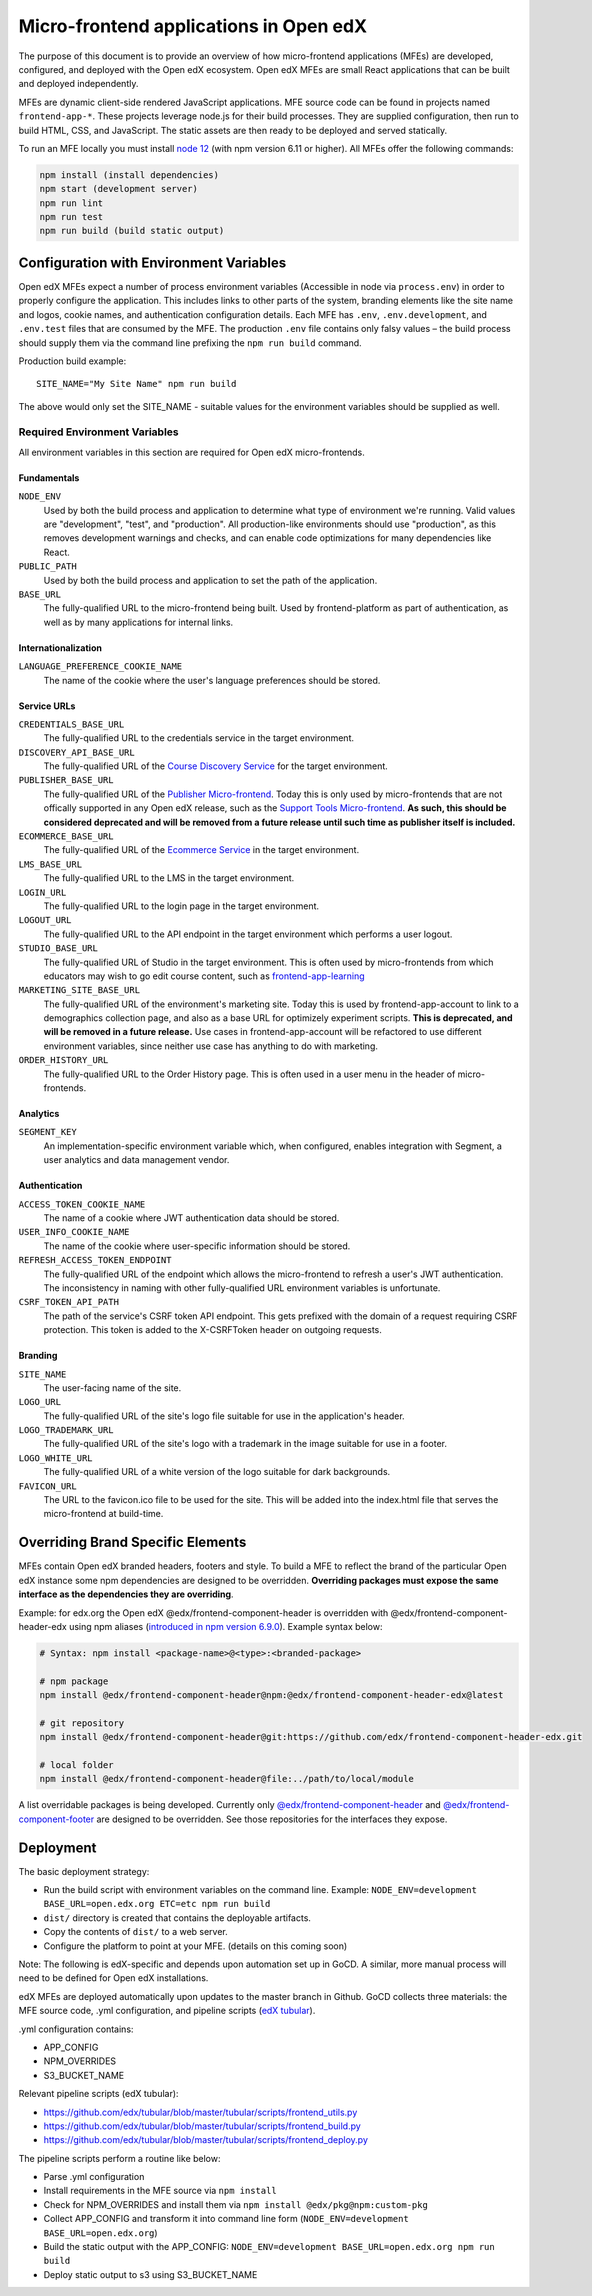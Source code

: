 #######################################
Micro-frontend applications in Open edX
#######################################

The purpose of this document is to provide an overview of how micro-frontend applications (MFEs) are developed, configured, and deployed with the Open edX ecosystem. Open edX MFEs are small React applications that can be built and deployed independently.

MFEs are dynamic client-side rendered JavaScript applications. MFE source code can be found in projects named ``frontend-app-*``. These projects leverage node.js for their build processes. They are supplied configuration, then run to build HTML, CSS, and JavaScript. The static assets are then ready to be deployed and served statically.

To run an MFE locally you must install `node 12 <https://nodejs.org>`_ (with npm version 6.11 or higher). All MFEs offer the following commands:

.. code::

  npm install (install dependencies)
  npm start (development server)
  npm run lint
  npm run test
  npm run build (build static output)

****************************************
Configuration with Environment Variables
****************************************

Open edX MFEs expect a number of process environment variables (Accessible in node via ``process.env``) in order to properly configure the application. This includes links to other parts of the system, branding elements like the site name and logos, cookie names, and authentication configuration details. Each MFE has ``.env``, ``.env.development``, and ``.env.test`` files that are consumed by the MFE. The production ``.env`` file contains only falsy values – the build process should supply them via the command line prefixing the ``npm run build`` command.

Production build example::

  SITE_NAME="My Site Name" npm run build

The above would only set the SITE_NAME - suitable values for the environment variables should be supplied as well.

Required Environment Variables
==============================

All environment variables in this section are required for Open edX micro-frontends.

Fundamentals
------------

``NODE_ENV``
  Used by both the build process and application to determine what type of environment we're running. Valid values are "development", "test", and "production". All production-like environments should use "production", as this removes development warnings and checks, and can enable code optimizations for many dependencies like React.

``PUBLIC_PATH``
  Used by both the build process and application to set the path of the application.

``BASE_URL``
  The fully-qualified URL to the micro-frontend being built. Used by frontend-platform as part of authentication, as well as by many applications for internal links.

Internationalization
--------------------

``LANGUAGE_PREFERENCE_COOKIE_NAME``
  The name of the cookie where the user's language preferences should be stored.

Service URLs
------------

``CREDENTIALS_BASE_URL``
  The fully-qualified URL to the credentials service in the target environment.

``DISCOVERY_API_BASE_URL``
  The fully-qualified URL of the `Course Discovery Service <https://github.com/edx/course-discovery>`_ for the target environment.

``PUBLISHER_BASE_URL``
  The fully-qualified URL of the `Publisher Micro-frontend <https://github.com/edx/frontend-app-publisher>`_.  Today this is only used by micro-frontends that are not offically supported in any Open edX release, such as the `Support Tools Micro-frontend <https://github.com/edx/frontend-app-support-tools>`_.  **As such, this should be considered deprecated and will be removed from a future release until such time as publisher itself is included.**

``ECOMMERCE_BASE_URL``
  The fully-qualified URL of the `Ecommerce Service <https://github.com/edx/ecommerce>`_ in the target environment.

``LMS_BASE_URL``
  The fully-qualified URL to the LMS in the target environment.

``LOGIN_URL``
  The fully-qualified URL to the login page in the target environment.

``LOGOUT_URL``
  The fully-qualified URL to the API endpoint in the target environment which performs a user logout.

``STUDIO_BASE_URL``
  The fully-qualified URL of Studio in the target environment. This is often used by micro-frontends from which educators may wish to go edit course content, such as `frontend-app-learning <https://github.com/edx/frontend-app-learning>`_

``MARKETING_SITE_BASE_URL``
  The fully-qualified URL of the environment's marketing site.  Today this is used by frontend-app-account to link to a demographics collection page, and also as a base URL for optimizely experiment scripts.  **This is deprecated, and will be removed in a future release.** Use cases in frontend-app-account will be refactored to use different environment variables, since neither use case has anything to do with marketing.

``ORDER_HISTORY_URL``
  The fully-qualified URL to the Order History page.  This is often used in a user menu in the header of micro-frontends.

Analytics
---------

``SEGMENT_KEY``
  An implementation-specific environment variable which, when configured, enables integration with Segment, a user analytics and data management vendor.

Authentication
--------------

``ACCESS_TOKEN_COOKIE_NAME``
  The name of a cookie where JWT authentication data should be stored.

``USER_INFO_COOKIE_NAME``
  The name of the cookie where user-specific information should be stored.

``REFRESH_ACCESS_TOKEN_ENDPOINT``
  The fully-qualified URL of the endpoint which allows the micro-frontend to refresh a user's JWT authentication.  The inconsistency in naming with other fully-qualified URL environment variables is unfortunate.

``CSRF_TOKEN_API_PATH``
  The path of the service's CSRF token API endpoint.  This gets prefixed with the domain of a request requiring CSRF protection.  This token is added to the X-CSRFToken header on outgoing requests.

Branding
--------

``SITE_NAME``
  The user-facing name of the site.

``LOGO_URL``
  The fully-qualified URL of the site's logo file suitable for use in the application's header.

``LOGO_TRADEMARK_URL``
  The fully-qualified URL of the site's logo with a trademark in the image suitable for use in a footer.

``LOGO_WHITE_URL``
  The fully-qualified URL of a white version of the logo suitable for dark backgrounds.

``FAVICON_URL``
  The URL to the favicon.ico file to be used for the site.  This will be added into the index.html file that serves the micro-frontend at build-time.

**********************************
Overriding Brand Specific Elements
**********************************

MFEs contain Open edX branded headers, footers and style. To build a MFE to reflect the brand of the particular Open edX instance some npm dependencies are designed to be overridden. **Overriding packages must expose the same interface as the dependencies they are overriding**.

Example: for edx.org the Open edX @edx/frontend-component-header is overridden with @edx/frontend-component-header-edx using npm aliases (`introduced in npm version 6.9.0 <https://github.com/npm/rfcs/blob/latest/implemented/0001-package-aliases.md>`_). Example syntax below:

.. code-block:: bash

  # Syntax: npm install <package-name>@<type>:<branded-package>

  # npm package
  npm install @edx/frontend-component-header@npm:@edx/frontend-component-header-edx@latest

  # git repository
  npm install @edx/frontend-component-header@git:https://github.com/edx/frontend-component-header-edx.git

  # local folder
  npm install @edx/frontend-component-header@file:../path/to/local/module

A list overridable packages is being developed. Currently only `@edx/frontend-component-header <https://github.com/edx/frontend-component-header>`_ and `@edx/frontend-component-footer <https://github.com/edx/frontend-component-footer>`_ are designed to be overridden. See those repositories for the interfaces they expose.

**********
Deployment
**********

The basic deployment strategy:

- Run the build script with environment variables on the command line. Example:
  ``NODE_ENV=development BASE_URL=open.edx.org ETC=etc npm run build``
- ``dist/`` directory is created that contains the deployable artifacts.
- Copy the contents of ``dist/`` to a web server.
- Configure the platform to point at your MFE. (details on this coming soon)

Note: The following is edX-specific and depends upon automation set up in GoCD. A similar, more manual process will need to be defined for Open edX installations.

edX MFEs are deployed automatically upon updates to the master branch in Github. GoCD collects three materials: the MFE source code, .yml configuration, and pipeline scripts (`edX tubular <https://github.com/edx/tubular>`_).

.yml configuration contains:

- APP_CONFIG
- NPM_OVERRIDES
- S3_BUCKET_NAME

Relevant pipeline scripts (edX tubular):

- https://github.com/edx/tubular/blob/master/tubular/scripts/frontend_utils.py
- https://github.com/edx/tubular/blob/master/tubular/scripts/frontend_build.py
- https://github.com/edx/tubular/blob/master/tubular/scripts/frontend_deploy.py

The pipeline scripts perform a routine like below:

- Parse .yml configuration
- Install requirements in the MFE source via ``npm install``
- Check for NPM_OVERRIDES and install them via ``npm install @edx/pkg@npm:custom-pkg``
- Collect APP_CONFIG and transform it into command line form (``NODE_ENV=development BASE_URL=open.edx.org``)
- Build the static output with the APP_CONFIG: ``NODE_ENV=development BASE_URL=open.edx.org npm run build``
- Deploy static output to s3 using S3_BUCKET_NAME
